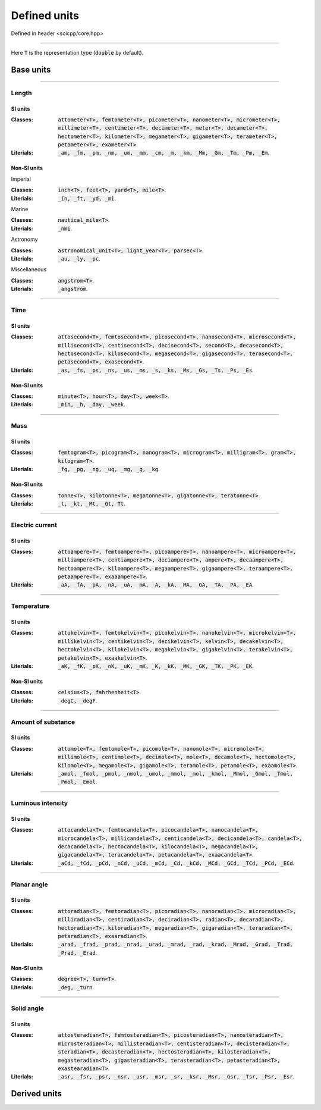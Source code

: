 .. _core_units_defined_units:

Defined units
====================================

Defined in header <scicpp/core.hpp>

----------------

Here :code:`T` is the representation type (:code:`double` by default). 

Base units
----------------------

-------------------------------------------------------------------------------

Length
~~~~~~~~~~~~~~~

SI units
^^^^^^^^^^

:Classes: :code:`attometer<T>, femtometer<T>, picometer<T>, nanometer<T>, micrometer<T>, millimeter<T>, centimeter<T>, decimeter<T>, meter<T>, decameter<T>, hectometer<T>, kilometer<T>, megameter<T>, gigameter<T>, terameter<T>, petameter<T>, exameter<T>`.

:Literials: :code:`_am, _fm, _pm, _nm, _um, _mm, _cm, _m, _km, _Mm, _Gm, _Tm, _Pm, _Em`.

Non-SI units
^^^^^^^^^^

Imperial

:Classes: :code:`inch<T>, feet<T>, yard<T>, mile<T>`.

:Literials: :code:`_in, _ft, _yd, _mi`.

Marine

:Classes: :code:`nautical_mile<T>`.

:Literials: :code:`_nmi`.

Astronomy

:Classes: :code:`astronomical_unit<T>, light_year<T>, parsec<T>`.

:Literials: :code:`_au, _ly, _pc`.

Miscellaneous

:Classes: :code:`angstrom<T>`.

:Literials: :code:`_angstrom`.

-------------------------------------------------------------------------------

Time
~~~~~~~~~~~~~~~

SI units
^^^^^^^^^^

:Classes: :code:`attosecond<T>, femtosecond<T>, picosecond<T>, nanosecond<T>, microsecond<T>, millisecond<T>, centisecond<T>, decisecond<T>, second<T>, decasecond<T>, hectosecond<T>, kilosecond<T>, megasecond<T>, gigasecond<T>, terasecond<T>, petasecond<T>, exasecond<T>`.

:Literials: :code:`_as, _fs, _ps, _ns, _us, _ms, _s, _ks, _Ms, _Gs, _Ts, _Ps, _Es`.

Non-SI units
^^^^^^^^^^

:Classes: :code:`minute<T>, hour<T>, day<T>, week<T>`.

:Literials: :code:`_min, _h, _day, _week`.

-------------------------------------------------------------------------------

Mass
~~~~~~~~~~~~~~~

SI units
^^^^^^^^^^

:Classes: :code:`femtogram<T>, picogram<T>, nanogram<T>, microgram<T>, milligram<T>, gram<T>, kilogram<T>`.

:Literials: :code:`_fg, _pg, _ng, _ug, _mg, _g, _kg`.

Non-SI units
^^^^^^^^^^

:Classes: :code:`tonne<T>, kilotonne<T>, megatonne<T>, gigatonne<T>, teratonne<T>`.

:Literials: :code:`_t, _kt, _Mt, _Gt, Tt`.

-------------------------------------------------------------------------------

Electric current
~~~~~~~~~~~~~~~

SI units
^^^^^^^^^^

:Classes: :code:`attoampere<T>, femtoampere<T>, picoampere<T>, nanoampere<T>, microampere<T>, milliampere<T>, centiampere<T>, deciampere<T>, ampere<T>, decaampere<T>, hectoampere<T>, kiloampere<T>, megaampere<T>, gigaampere<T>, teraampere<T>, petaampere<T>, exaaampere<T>`.

:Literials: :code:`_aA, _fA, _pA, _nA, _uA, _mA, _A, _kA, _MA, _GA, _TA, _PA, _EA`.

-------------------------------------------------------------------------------

Temperature
~~~~~~~~~~~~~~~

SI units
^^^^^^^^^^

:Classes: :code:`attokelvin<T>, femtokelvin<T>, picokelvin<T>, nanokelvin<T>, microkelvin<T>, millikelvin<T>, centikelvin<T>, decikelvin<T>, kelvin<T>, decakelvin<T>, hectokelvin<T>, kilokelvin<T>, megakelvin<T>, gigakelvin<T>, terakelvin<T>, petakelvin<T>, exaakelvin<T>`.

:Literials: :code:`_aK, _fK, _pK, _nK, _uK, _mK, _K, _kK, _MK, _GK, _TK, _PK, _EK`.

Non-SI units
^^^^^^^^^^

:Classes: :code:`celsius<T>, fahrhenheit<T>`.

:Literials: :code:`_degC, _degF`.

-------------------------------------------------------------------------------

Amount of substance
~~~~~~~~~~~~~~~

SI units
^^^^^^^^^^

:Classes: :code:`attomole<T>, femtomole<T>, picomole<T>, nanomole<T>, micromole<T>, millimole<T>, centimole<T>, decimole<T>, mole<T>, decamole<T>, hectomole<T>, kilomole<T>, megamole<T>, gigamole<T>, teramole<T>, petamole<T>, exaamole<T>`.

:Literials: :code:`_amol, _fmol, _pmol, _nmol, _umol, _mmol, _mol, _kmol, _Mmol, _Gmol, _Tmol, _Pmol, _Emol`.

-------------------------------------------------------------------------------

Luminous intensity
~~~~~~~~~~~~~~~

SI units
^^^^^^^^^^

:Classes: :code:`attocandela<T>, femtocandela<T>, picocandela<T>, nanocandela<T>, microcandela<T>, millicandela<T>, centicandela<T>, decicandela<T>, candela<T>, decacandela<T>, hectocandela<T>, kilocandela<T>, megacandela<T>, gigacandela<T>, teracandela<T>, petacandela<T>, exaacandela<T>`.

:Literials: :code:`_aCd, _fCd, _pCd, _nCd, _uCd, _mCd, _Cd, _kCd, _MCd, _GCd, _TCd, _PCd, _ECd`.

-------------------------------------------------------------------------------

Planar angle
~~~~~~~~~~~~~~~

SI units
^^^^^^^^^^

:Classes: :code:`attoradian<T>, femtoradian<T>, picoradian<T>, nanoradian<T>, microradian<T>, milliradian<T>, centiradian<T>, deciradian<T>, radian<T>, decaradian<T>, hectoradian<T>, kiloradian<T>, megaradian<T>, gigaradian<T>, teraradian<T>, petaradian<T>, exaaradian<T>`.

:Literials: :code:`_arad, _frad, _prad, _nrad, _urad, _mrad, _rad, _krad, _Mrad, _Grad, _Trad, _Prad, _Erad`.

Non-SI units
^^^^^^^^^^

:Classes: :code:`degree<T>, turn<T>`.

:Literials: :code:`_deg, _turn`.

-------------------------------------------------------------------------------

Solid angle
~~~~~~~~~~~~~~~

SI units
^^^^^^^^^^

:Classes: :code:`attosteradian<T>, femtosteradian<T>, picosteradian<T>, nanosteradian<T>, microsteradian<T>, millisteradian<T>, centisteradian<T>, decisteradian<T>, steradian<T>, decasteradian<T>, hectosteradian<T>, kilosteradian<T>, megasteradian<T>, gigasteradian<T>, terasteradian<T>, petasteradian<T>, exastearadian<T>`.

:Literials: :code:`_asr, _fsr, _psr, _nsr, _usr, _msr, _sr, _ksr, _Msr, _Gsr, _Tsr, _Psr, _Esr`.


Derived units
----------------------